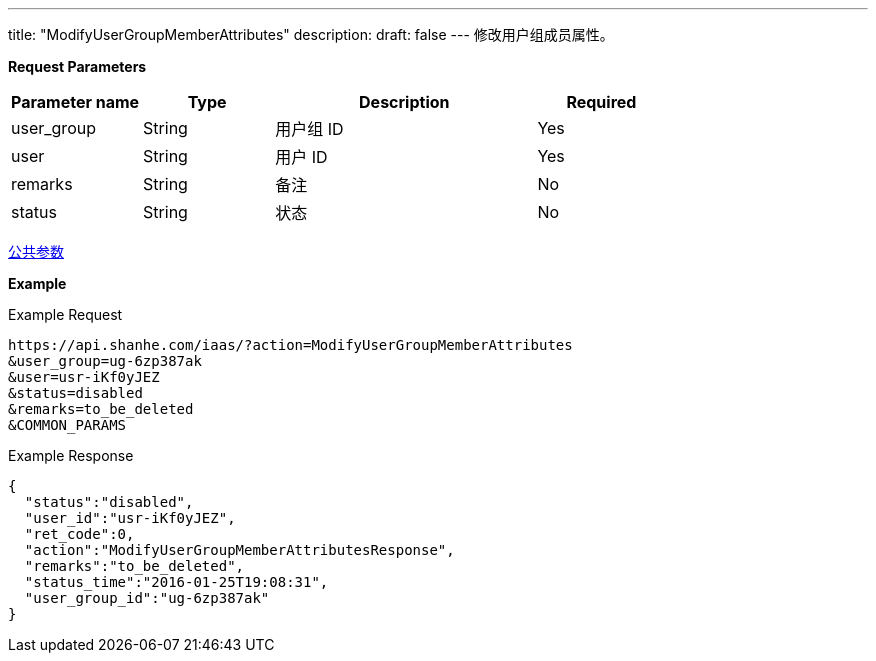 ---
title: "ModifyUserGroupMemberAttributes"
description: 
draft: false
---
修改用户组成员属性。

*Request Parameters*

[option="header",cols="1,1,2,1"]
|===
| Parameter name | Type | Description | Required

| user_group
| String
| 用户组 ID
| Yes

| user
| String
| 用户 ID
| Yes

| remarks
| String
| 备注
| No

| status
| String
| 状态
| No
|===

link:../../../parameters/[公共参数]

*Example*

Example Request

----
https://api.shanhe.com/iaas/?action=ModifyUserGroupMemberAttributes
&user_group=ug-6zp387ak
&user=usr-iKf0yJEZ
&status=disabled
&remarks=to_be_deleted
&COMMON_PARAMS
----

Example Response

----
{
  "status":"disabled",
  "user_id":"usr-iKf0yJEZ",
  "ret_code":0,
  "action":"ModifyUserGroupMemberAttributesResponse",
  "remarks":"to_be_deleted",
  "status_time":"2016-01-25T19:08:31",
  "user_group_id":"ug-6zp387ak"
}
----
